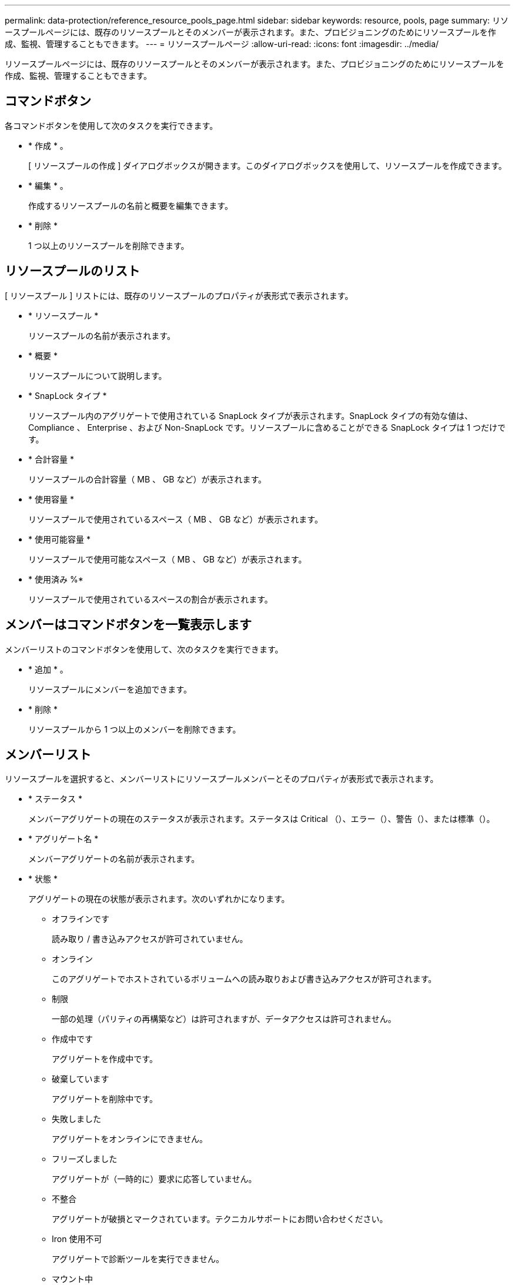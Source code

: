 ---
permalink: data-protection/reference_resource_pools_page.html 
sidebar: sidebar 
keywords: resource, pools, page 
summary: リソースプールページには、既存のリソースプールとそのメンバーが表示されます。また、プロビジョニングのためにリソースプールを作成、監視、管理することもできます。 
---
= リソースプールページ
:allow-uri-read: 
:icons: font
:imagesdir: ../media/


[role="lead"]
リソースプールページには、既存のリソースプールとそのメンバーが表示されます。また、プロビジョニングのためにリソースプールを作成、監視、管理することもできます。



== コマンドボタン

各コマンドボタンを使用して次のタスクを実行できます。

* * 作成 * 。
+
[ リソースプールの作成 ] ダイアログボックスが開きます。このダイアログボックスを使用して、リソースプールを作成できます。

* * 編集 * 。
+
作成するリソースプールの名前と概要を編集できます。

* * 削除 *
+
1 つ以上のリソースプールを削除できます。





== リソースプールのリスト

[ リソースプール ] リストには、既存のリソースプールのプロパティが表形式で表示されます。

* * リソースプール *
+
リソースプールの名前が表示されます。

* * 概要 *
+
リソースプールについて説明します。

* * SnapLock タイプ *
+
リソースプール内のアグリゲートで使用されている SnapLock タイプが表示されます。SnapLock タイプの有効な値は、 Compliance 、 Enterprise 、および Non-SnapLock です。リソースプールに含めることができる SnapLock タイプは 1 つだけです。

* * 合計容量 *
+
リソースプールの合計容量（ MB 、 GB など）が表示されます。

* * 使用容量 *
+
リソースプールで使用されているスペース（ MB 、 GB など）が表示されます。

* * 使用可能容量 *
+
リソースプールで使用可能なスペース（ MB 、 GB など）が表示されます。

* * 使用済み %*
+
リソースプールで使用されているスペースの割合が表示されます。





== メンバーはコマンドボタンを一覧表示します

メンバーリストのコマンドボタンを使用して、次のタスクを実行できます。

* * 追加 * 。
+
リソースプールにメンバーを追加できます。

* * 削除 *
+
リソースプールから 1 つ以上のメンバーを削除できます。





== メンバーリスト

リソースプールを選択すると、メンバーリストにリソースプールメンバーとそのプロパティが表形式で表示されます。

* * ステータス *
+
メンバーアグリゲートの現在のステータスが表示されます。ステータスは Critical （image:../media/sev_critical_um60.png[""]）、エラー（image:../media/sev_error_um60.png[""]）、警告（image:../media/sev_warning_um60.png[""]）、または標準（image:../media/sev_normal_um60.png[""]）。

* * アグリゲート名 *
+
メンバーアグリゲートの名前が表示されます。

* * 状態 *
+
アグリゲートの現在の状態が表示されます。次のいずれかになります。

+
** オフラインです
+
読み取り / 書き込みアクセスが許可されていません。

** オンライン
+
このアグリゲートでホストされているボリュームへの読み取りおよび書き込みアクセスが許可されます。

** 制限
+
一部の処理（パリティの再構築など）は許可されますが、データアクセスは許可されません。

** 作成中です
+
アグリゲートを作成中です。

** 破棄しています
+
アグリゲートを削除中です。

** 失敗しました
+
アグリゲートをオンラインにできません。

** フリーズしました
+
アグリゲートが（一時的に）要求に応答していません。

** 不整合
+
アグリゲートが破損とマークされています。テクニカルサポートにお問い合わせください。

** Iron 使用不可
+
アグリゲートで診断ツールを実行できません。

** マウント中
+
アグリゲートがマウント中です。

** 一部有効です
+
アグリゲート用のディスクが少なくとも 1 つ見つかりましたが、複数のディスクが不足しています。

** 休止中です
+
アグリゲートを休止中です。

** 休止中です
+
アグリゲートが休止されています。

** リバート済み
+
アグリゲートのリバートが完了しました。

** アンマウントされました
+
アグリゲートがアンマウントされました。

** アンマウント中です
+
アグリゲートをオフラインにしています。

** 不明です
+
アグリゲートが検出されましたが、 Unified Manager サーバでアグリゲートの情報がまだ取得されていません。



+
デフォルトでは、この列は表示されません。

* * クラスタ *
+
アグリゲートが属するクラスタの名前が表示されます。

* * ノード *
+
アグリゲートが配置されているノードの名前が表示されます。

* * 合計容量 *
+
アグリゲートの合計容量（ MB 、 GB など）が表示されます。

* * 使用容量 *
+
アグリゲートで使用されているスペース（ MB 、 GB など）が表示されます。

* * 使用可能容量 *
+
アグリゲートで使用可能なスペース（ MB 、 GB など）が表示されます。

* * 使用済み %*
+
アグリゲートで使用されているスペースの割合が表示されます。

* * ディスクタイプ *
+
RAID 構成タイプが表示されます。次のいずれかになります。

+
** RAID0 ：すべての RAID グループのタイプが RAID 0 です。
** RAID4 ：すべての RAID グループのタイプが RAID 4 です。
** RAID-DP ：すべての RAID グループのタイプが RAID-DP です。
** RAID-TEC ：すべての RAID グループのタイプが RAID-TEC です。
** Mixed RAID ：アグリゲートに RAID タイプ（ RAID 0 、 RAID 4 、 RAID-DP 、 RAID-TEC ）が異なる複数の RAID グループが含まれています。デフォルトでは、この列は表示されません。



